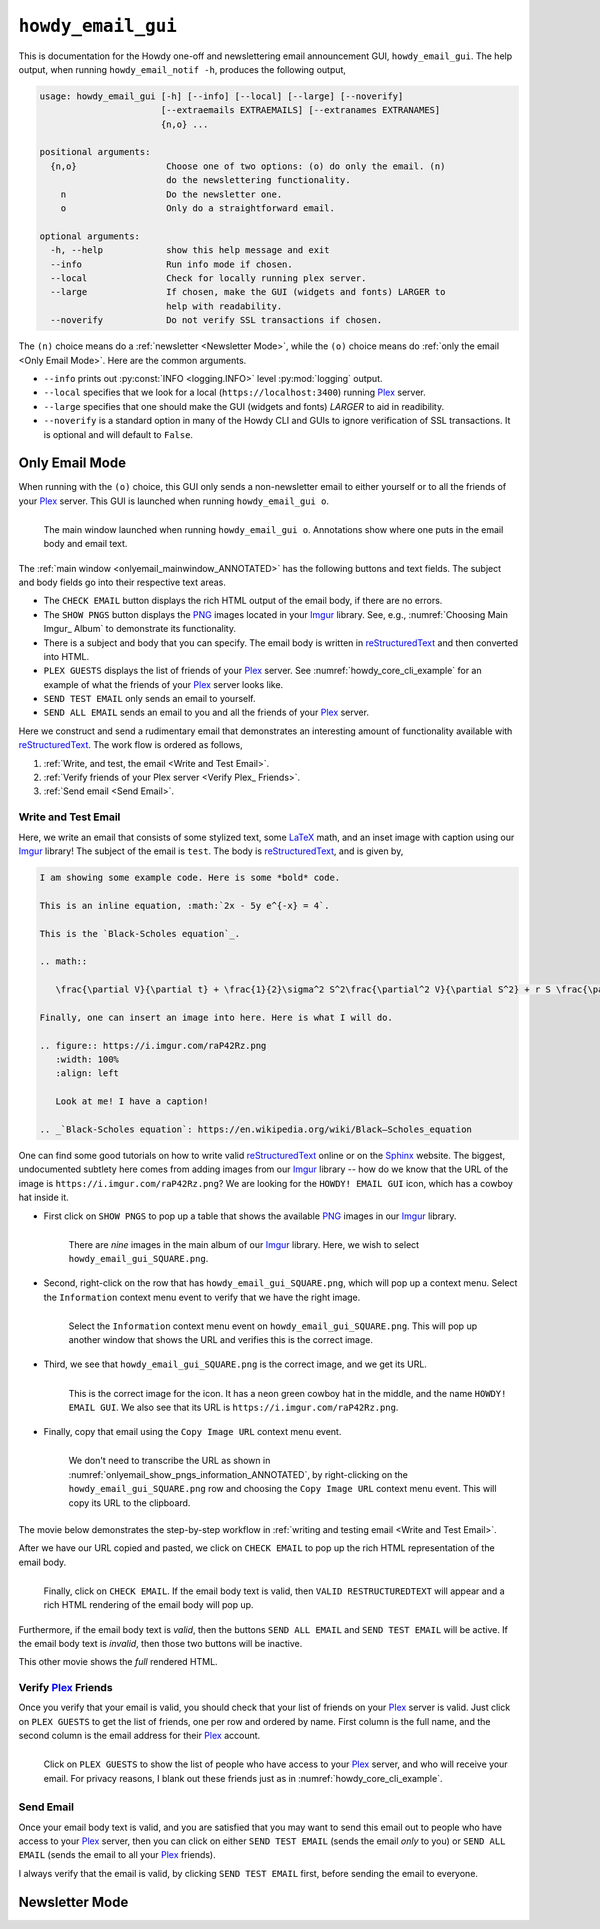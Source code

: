 .. _howdy_email_gui_label:

================================================
|howdy_email_gui_icon| |howdy_email_gui|
================================================
This is documentation for the Howdy one-off and newslettering email announcement GUI, |howdy_email_gui|. The help output, when running ``howdy_email_notif -h``, produces the following output,

.. code-block:: console

   usage: howdy_email_gui [-h] [--info] [--local] [--large] [--noverify]
			  [--extraemails EXTRAEMAILS] [--extranames EXTRANAMES]
			  {n,o} ...

   positional arguments:
     {n,o}                 Choose one of two options: (o) do only the email. (n)
			   do the newslettering functionality.
       n                   Do the newsletter one.
       o                   Only do a straightforward email.

   optional arguments:
     -h, --help            show this help message and exit
     --info                Run info mode if chosen.
     --local               Check for locally running plex server.
     --large               If chosen, make the GUI (widgets and fonts) LARGER to
			   help with readability.
     --noverify            Do not verify SSL transactions if chosen.

The ``(n)`` choice means do a :ref:`newsletter <Newsletter Mode>`, while the ``(o)`` choice means do :ref:`only the email <Only Email Mode>`. Here are the common arguments.

* ``--info`` prints out :py:const:`INFO <logging.INFO>` level :py:mod:`logging` output.

* ``--local`` specifies that we look for a local (``https://localhost:3400``) running Plex_ server.

* ``--large`` specifies that one should make the GUI (widgets and fonts) *LARGER* to aid in readibility.

* ``--noverify`` is a standard option in many of the Howdy CLI and GUIs to ignore verification of SSL transactions. It is optional and will default to ``False``.

Only Email Mode
^^^^^^^^^^^^^^^^
When running with the ``(o)`` choice, this GUI only sends a non-newsletter email to either yourself or to all the friends of your Plex_ server. This GUI is launched when running ``howdy_email_gui o``.

.. _onlyemail_mainwindow_ANNOTATED:

.. figure:: howdy-email-gui-figs/howdy_email_gui_onlyemail_mainwindow_ANNOTATED.png
   :width: 100%
   :align: left

   The main window launched when running ``howdy_email_gui o``. Annotations show where one puts in the email body and email text.

The :ref:`main window <onlyemail_mainwindow_ANNOTATED>` has the following buttons and text fields. The subject and body fields go into their respective text areas.

* The ``CHECK EMAIL`` button displays the rich HTML output of the email body, if there are no errors.

* The ``SHOW PNGS`` button displays the PNG_ images located in your Imgur_ library. See, e.g., :numref:`Choosing Main Imgur_ Album` to demonstrate its functionality.

* There is a subject and body that you can specify. The email body is written in reStructuredText_ and then converted into HTML.

* ``PLEX GUESTS`` displays the list of friends of your Plex_ server. See :numref:`howdy_core_cli_example` for an example of what the friends of your Plex_ server looks like.

* ``SEND TEST EMAIL`` only sends an email to yourself.

* ``SEND ALL EMAIL`` sends an email to you and all the friends of your Plex_ server.

Here we construct and send a rudimentary email that demonstrates an interesting amount of functionality available with reStructuredText_. The work flow is ordered as follows,

1. :ref:`Write, and test, the email <Write and Test Email>`.

2. :ref:`Verify friends of your Plex server <Verify Plex_ Friends>`.

3. :ref:`Send email <Send Email>`.

Write and Test Email
----------------------
Here, we write an email that consists of some stylized text, some LaTeX_ math, and an inset image with caption using our Imgur_ library! The subject of the email is ``test``. The body is reStructuredText_, and is given by,

.. _example_email_body:

.. code-block:: RST

   I am showing some example code. Here is some *bold* code.

   This is an inline equation, :math:`2x - 5y e^{-x} = 4`.

   This is the `Black-Scholes equation`_.

   .. math::

      \frac{\partial V}{\partial t} + \frac{1}{2}\sigma^2 S^2\frac{\partial^2 V}{\partial S^2} + r S \frac{\partial V}{\partial S} - rV = 0

   Finally, one can insert an image into here. Here is what I will do.

   .. figure:: https://i.imgur.com/raP42Rz.png
      :width: 100%
      :align: left

      Look at me! I have a caption!
	      
   .. _`Black-Scholes equation`: https://en.wikipedia.org/wiki/Black–Scholes_equation

One can find some good tutorials on how to write valid reStructuredText_ online or on the Sphinx_ website. The biggest, undocumented subtlety here comes from adding images from our Imgur_ library -- how do we know that the URL of the image is ``https://i.imgur.com/raP42Rz.png``? We are looking for the ``HOWDY! EMAIL GUI`` icon, which has a cowboy hat inside it.

* First click on ``SHOW PNGS`` to pop up a table that shows the available PNG_ images in our Imgur_ library.

  .. figure:: howdy-email-gui-figs/onlyemail_show_pngs_information_ANNOTATED.png
     :width: 100%
     :align: left

     There are *nine* images in the main album of our Imgur_ library. Here, we wish to select ``howdy_email_gui_SQUARE.png``.

* Second, right-click on the row that has ``howdy_email_gui_SQUARE.png``, which will pop up a context menu. Select the ``Information`` context menu event to verify that we have the right image.

  .. figure:: howdy-email-gui-figs/onlyemail_show_pngs_information_ANNOTATED.png
     :width: 100%
     :align: left

     Select the ``Information`` context menu event on ``howdy_email_gui_SQUARE.png``. This will pop up another window that shows the URL and verifies this is the correct image.

* Third, we see that ``howdy_email_gui_SQUARE.png`` is the correct image, and we get its URL.

  .. _onlyemail_show_pngs_information_ANNOTATED:
  
  .. figure:: howdy-email-gui-figs/onlyemail_show_pngs_information_ANNOTATED.png
     :width: 100%
     :align: left

     This is the correct image for the icon. It has a neon green cowboy hat in the middle, and the name ``HOWDY! EMAIL GUI``. We also see that its URL is ``https://i.imgur.com/raP42Rz.png``.

* Finally, copy that email using the ``Copy Image URL`` context menu event.

  .. figure:: howdy-email-gui-figs/onlyemail_show_pngs_copyurl_ANNOTATED.png
     :width: 100%
     :align: left

     We don't need to transcribe the URL as shown in :numref:`onlyemail_show_pngs_information_ANNOTATED`, by right-clicking on the ``howdy_email_gui_SQUARE.png`` row and choosing the ``Copy Image URL`` context menu event. This will copy its URL to the clipboard.

The movie below demonstrates the step-by-step workflow in :ref:`writing and testing email <Write and Test Email>`.

.. _onlyemail_write_test_email:

.. youtube:: K2EKQUldBD8
   :width: 100%

After we have our URL copied and pasted, we click on ``CHECK EMAIL`` to pop up the rich HTML representation of the email body.

.. figure:: howdy-email-gui-figs/onlyemail_write_test_email_showHTML_ANNOTATED.png
   :width: 100%
   :align: left

   Finally, click on ``CHECK EMAIL``. If the email body text is valid, then ``VALID RESTRUCTUREDTEXT`` will appear and a rich HTML rendering of the email body will pop up.

Furthermore, if the email body text is *valid*, then the buttons ``SEND ALL EMAIL`` and ``SEND TEST EMAIL`` will be active. If the email body text is *invalid*, then those two buttons will be inactive.

This other movie shows the *full* rendered HTML.

.. _onlyemail_write_test_email_showHTML:

.. youtube:: yRzKNJ006dg
   :width: 100%

Verify Plex_ Friends
---------------------
Once you verify that your email is valid, you should check that your list of friends on your Plex_ server is valid. Just click on ``PLEX GUESTS`` to get the list of friends, one per row and ordered by name. First column is the full name, and the second column is the email address for their Plex_ account.

.. figure:: howdy-email-gui-figs/onlyemail_show_plex_friends_ANNOTATED.png
   :width: 100%
   :align: left

   Click on ``PLEX GUESTS`` to show the list of people who have access to your Plex_ server, and who will receive your email. For privacy reasons, I blank out these friends just as in :numref:`howdy_core_cli_example`.

Send Email
------------
Once your email body text is valid, and you are satisfied that you may want to send this email out to people who have access to your Plex_ server, then you can click on either ``SEND TEST EMAIL`` (sends the email *only* to you) or ``SEND ALL EMAIL`` (sends the email to all your Plex_ friends).

I always verify that the email is valid, by clicking ``SEND TEST EMAIL`` first, before sending the email to everyone.

	     
Newsletter Mode
^^^^^^^^^^^^^^^^

.. |howdy_email_gui_icon| image:: howdy-email-gui-figs/howdy_email_gui_SQUARE.png
   :width: 50
   :align: middle

.. |howdy_email_gui| replace:: ``howdy_email_gui``

.. _Plex: https://plex.tv
.. _Imgur: https://imgur.com
.. _PNG: https://en.wikipedia.org/wiki/Portable_Network_Graphics
.. _LaTeX: https://en.wikipedia.org/wiki/LaTeX
.. _reStructuredText: https://en.wikipedia.org/wiki/ReStructuredText
.. _Sphinx: https://www.sphinx-doc.org/en/master
